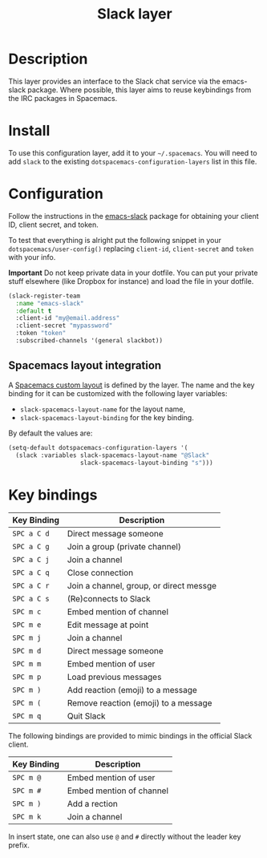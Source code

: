 #+TITLE: Slack layer

[[file:img/slack.png]]

* Table of Contents                                        :TOC_4_gh:noexport:
- [[#description][Description]]
- [[#install][Install]]
- [[#configuration][Configuration]]
  - [[#spacemacs-layout-integration][Spacemacs layout integration]]
- [[#key-bindings][Key bindings]]

* Description
This layer provides an interface to the Slack chat service via the emacs-slack
package. Where possible, this layer aims to reuse keybindings from the IRC
packages in Spacemacs.

* Install
To use this configuration layer, add it to your =~/.spacemacs=. You will need to
add =slack= to the existing =dotspacemacs-configuration-layers= list in this
file.

* Configuration
Follow the instructions in the [[https://github.com/yuya373/emacs-slack/blob/master/README.md][emacs-slack]] package for obtaining your client ID,
client secret, and token.

To test that everything is alright put the following snippet in your
=dotspacemacs/user-config()= replacing =client-id=, =client-secret= and =token=
with your info.

*Important* Do not keep private data in your dotfile. You can put your private
stuff elsewhere (like Dropbox for instance) and load the file in your dotfile.

#+begin_src emacs-lisp
(slack-register-team
  :name "emacs-slack"
  :default t
  :client-id "my@email.address"
  :client-secret "mypassword"
  :token "token"
  :subscribed-channels '(general slackbot))
#+end_src

** Spacemacs layout integration
A [[file:../../../doc/DOCUMENTATION.org::#layouts-and-workspaces][Spacemacs custom layout]] is defined by the layer. The name and the key binding
for it can be customized with the following layer variables:
- =slack-spacemacs-layout-name= for the layout name,
- =slack-spacemacs-layout-binding= for the key binding.

By default the values are:

#+BEGIN_SRC emacs-lisp
(setq-default dotspacemacs-configuration-layers '(
  (slack :variables slack-spacemacs-layout-name "@Slack"
                    slack-spacemacs-layout-binding "s")))
#+END_SRC

* Key bindings

| Key Binding | Description                             |
|-------------+-----------------------------------------|
| ~SPC a C d~ | Direct message someone                  |
| ~SPC a C g~ | Join a group (private channel)          |
| ~SPC a C j~ | Join a channel                          |
| ~SPC a C q~ | Close connection                        |
| ~SPC a C r~ | Join a channel, group, or direct messge |
| ~SPC a C s~ | (Re)connects to Slack                   |
| ~SPC m c~   | Embed mention of channel                |
| ~SPC m e~   | Edit message at point                   |
| ~SPC m j~   | Join a channel                          |
| ~SPC m d~   | Direct message someone                  |
| ~SPC m m~   | Embed mention of user                   |
| ~SPC m p~   | Load previous messages                  |
| ~SPC m )~   | Add reaction (emoji) to a message       |
| ~SPC m (~   | Remove reaction (emoji) to a message    |
| ~SPC m q~   | Quit Slack                              |

The following bindings are provided to mimic bindings in the official Slack
client.

| Key Binding | Description              |
|-------------+--------------------------|
| ~SPC m @~   | Embed mention of user    |
| ~SPC m #~   | Embed mention of channel |
| ~SPC m )~   | Add a rection            |
| ~SPC m k~   | Join a channel           |

In insert state, one can also use ~@~ and ~#~ directly without the leader key
prefix.
